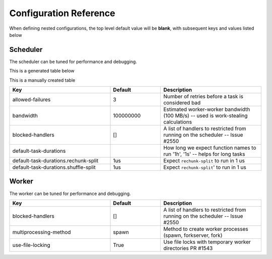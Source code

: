 Configuration Reference
=======================

When defining nested configurations, the top level default value will be **blank**, with subsequent keys and values listed below


Scheduler
---------
The scheduler can be tuned for performance and debugging.

This is a generated table below

.. yamltotable:: distributed https://raw.githubusercontent.com/dask/distributed/8dbb28d762cba050dd45d8eca08dd1f3c7e373a9/distributed/distributed.yaml https://raw.githubusercontent.com/dask/distributed/8dbb28d762cba050dd45d8eca08dd1f3c7e373a9/distributed/distributed-schema.yaml
    :header: "Key", "Default", "Description"
    :widths: 20, 10, 40

This is a manually created table

.. csv-table::
   :header: "Key", "Default", "Description"
   :widths: 20, 10, 20
   :escape: \

   "allowed-failures", "3", Number of retries before a task is considered bad
   "bandwidth", "100000000", Estimated worker-worker bandwidth (100 MB/s) -- used is work-stealing calculations
   "blocked-handlers", "[]", A list of handlers to restricted from running on the scheduler -- Issue #2550
   "default-task-durations", "", How long we expect function names to run '1h'\, '1s' -- helps for long tasks
   "default-task-durations.rechunk-split", "1us", Expect ``rechunk-split`` to run in 1 us
   "default-task-durations.shuffle-split", "1us", Expect ``rechunk-split``' to run in 1 us



Worker
------
The worker can be tuned for performance and debugging.

.. csv-table::
   :header: "Key", "Default", "Description"
   :widths: 20, 10, 20
   :escape: \

   "blocked-handlers", "[]", A list of handlers to restricted from running on the scheduler -- Issue #2550
   "multiprocessing-method", "spawn", Method to create worker processes (spawn\, forkserver\, fork)
   "use-file-locking", True, Use file locks with temporary worker directories PR #1543

